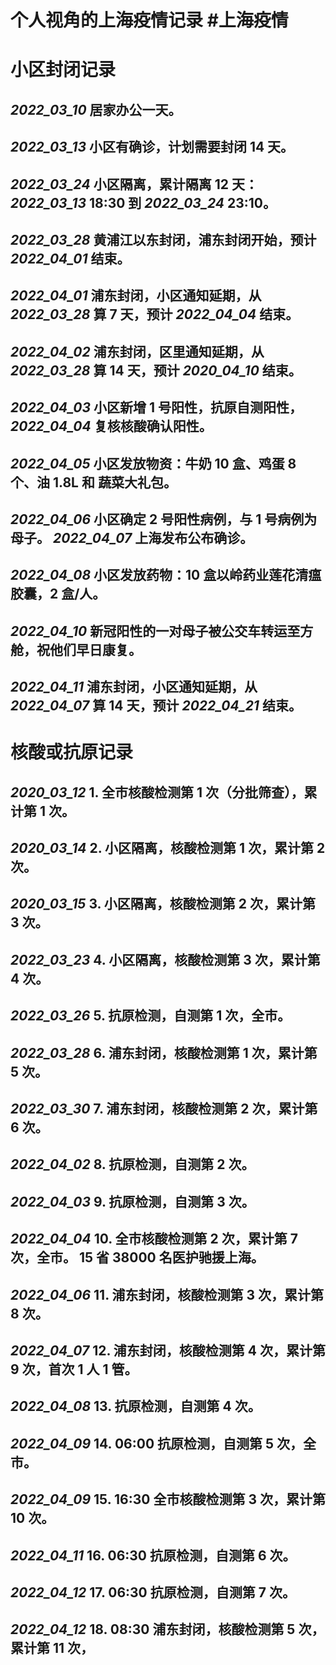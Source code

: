 * 个人视角的上海疫情记录 #上海疫情
* 小区封闭记录
** [[2022_03_10]] 居家办公一天。
** [[2022_03_13]] 小区有确诊，计划需要封闭 14 天。
** [[2022_03_24]] 小区隔离，累计隔离 12 天：[[2022_03_13]] 18:30 到 [[2022_03_24]] 23:10。
** [[2022_03_28]] 黄浦江以东封闭，浦东封闭开始，预计 [[2022_04_01]] 结束。
** [[2022_04_01]] 浦东封闭，小区通知延期，从 [[2022_03_28]] 算 7 天，预计 [[2022_04_04]] 结束。
** [[2022_04_02]] 浦东封闭，区里通知延期，从 [[2022_03_28]] 算 14 天，预计 [[2020_04_10]] 结束。
** [[2022_04_03]] 小区新增 1 号阳性，抗原自测阳性， [[2022_04_04]] 复核核酸确认阳性。
** [[2022_04_05]] 小区发放物资：牛奶 10 盒、鸡蛋 8 个、油 1.8L 和 蔬菜大礼包。
** [[2022_04_06]] 小区确定 2 号阳性病例，与 1 号病例为母子。 [[2022_04_07]] 上海发布公布确诊。
** [[2022_04_08]] 小区发放药物：10 盒以岭药业莲花清瘟胶囊，2 盒/人。
** [[2022_04_10]] 新冠阳性的一对母子被公交车转运至方舱，祝他们早日康复。
** [[2022_04_11]] 浦东封闭，小区通知延期，从 [[2022_04_07]] 算 14 天，预计 [[2022_04_21]] 结束。
* 核酸或抗原记录
** [[2020_03_12]] 1. 全市核酸检测第 1 次（分批筛查），累计第 1 次。
** [[2020_03_14]] 2. 小区隔离，核酸检测第 1 次，累计第 2 次。
** [[2020_03_15]] 3. 小区隔离，核酸检测第 2 次，累计第 3 次。
** [[2022_03_23]] 4. 小区隔离，核酸检测第 3 次，累计第 4 次。
** [[2022_03_26]] 5. 抗原检测，自测第 1 次，全市。
** [[2022_03_28]] 6. 浦东封闭，核酸检测第 1 次，累计第 5 次。
** [[2022_03_30]] 7. 浦东封闭，核酸检测第 2 次，累计第 6 次。
** [[2022_04_02]] 8. 抗原检测，自测第 2 次。
** [[2022_04_03]] 9. 抗原检测，自测第 3 次。
** [[2022_04_04]] 10. 全市核酸检测第 2 次，累计第 7 次，全市。 15 省 38000 名医护驰援上海。
** [[2022_04_06]] 11. 浦东封闭，核酸检测第 3 次，累计第 8 次。
** [[2022_04_07]] 12. 浦东封闭，核酸检测第 4 次，累计第 9 次，首次 1 人 1 管。
** [[2022_04_08]] 13. 抗原检测，自测第 4 次。
** [[2022_04_09]] 14. 06:00 抗原检测，自测第 5 次，全市。
** [[2022_04_09]] 15. 16:30 全市核酸检测第 3 次，累计第 10 次。
** [[2022_04_11]] 16. 06:30 抗原检测，自测第 6 次。
** [[2022_04_12]] 17. 06:30 抗原检测，自测第 7 次。
** [[2022_04_12]] 18. 08:30 浦东封闭，核酸检测第 5 次，累计第 11 次，
